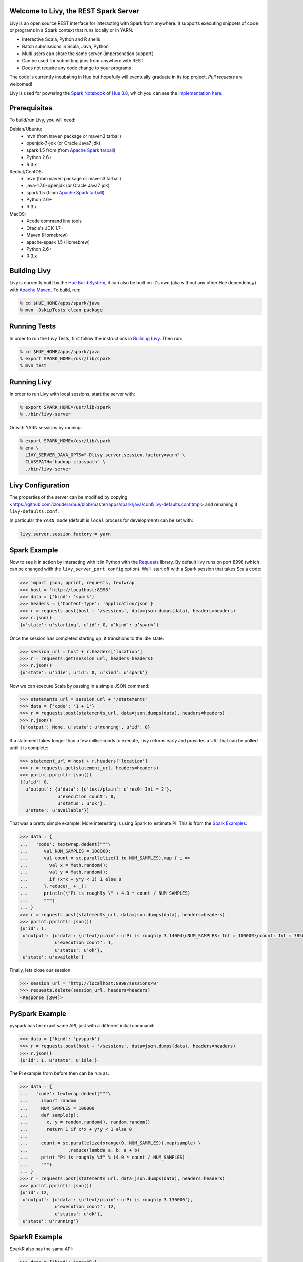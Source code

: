 Welcome to Livy, the REST Spark Server
======================================

Livy is an open source REST interface for interacting with Spark from anywhere. It supports executing snippets of code or programs in a Spark context that runs locally or in YARN.

* Interactive Scala, Python and R shells
* Batch submissions in Scala, Java, Python
* Multi users can share the same server (impersonation support)
* Can be used for submitting jobs from anywhere with REST
* Does not require any code change to your programs

The code is currently incubating in Hue but hopefully will eventually graduate in its top project. `Pull requests` are welcomed!

Livy is used for powering the `Spark Notebook`_ of `Hue 3.8`_, which you can see the
`implementation here`_.

.. _Pull requests: https://github.com/cloudera/hue/pulls
.. _Spark Notebook: http://gethue.com/new-notebook-application-for-spark-sql/
.. _Hue 3.8: http://gethue.com/hue-3-8-with-an-oozie-editor-revamp-better-performances-improved-spark-ui-is-out/
.. _implementation here: https://github.com/cloudera/hue/blob/master/apps/spark/src/spark/job_server_api.py


Prerequisites
=============

To build/run Livy, you will need:

Debian/Ubuntu:
  * mvn (from ``maven`` package or maven3 tarball)
  * openjdk-7-jdk (or Oracle Java7 jdk)
  * spark 1.5 from (from `Apache Spark tarball`_)
  * Python 2.6+
  * R 3.x

Redhat/CentOS:
  * mvn (from ``maven`` package or maven3 tarball)
  * java-1.7.0-openjdk (or Oracle Java7 jdk)
  * spark 1.5 (from `Apache Spark tarball`_)
  * Python 2.6+
  * R 3.x

MacOS:
  * Xcode command line tools
  * Oracle's JDK 1.7+
  * Maven (Homebrew)
  * apache-spark 1.5 (Homebrew)
  * Python 2.6+
  * R 3.x



.. _Apache Spark Tarball: https://spark.apache.org/downloads.html


Building Livy
=============

Livy is currently built by the `Hue Build System`_, it can also be built on
it's own (aka without any other Hue dependency) with `Apache Maven`_. To build,
run:

.. code:: shell

    % cd $HUE_HOME/apps/spark/java
    % mvn -DskipTests clean package

.. _Hue Build System: https://github.com/cloudera/hue/#getting-started
.. _Apache Maven: http://maven.apache.org


Running Tests
=============

In order to run the Livy Tests, first follow the instructions in `Building
Livy`_. Then run:

.. code:: shell

    % cd $HUE_HOME/apps/spark/java
    % export SPARK_HOME=/usr/lib/spark
    % mvn test


Running Livy
============

In order to run Livy with local sessions, start the server with:

.. code:: shell

    % export SPARK_HOME=/usr/lib/spark
    % ./bin/livy-server

Or with YARN sessions by running:

.. code:: shell

   % export SPARK_HOME=/usr/lib/spark
   % env \
     LIVY_SERVER_JAVA_OPTS="-Dlivy.server.session.factory=yarn" \
     CLASSPATH=`hadoop classpath` \
     ./bin/livy-server


Livy Configuration
==================

The properties of the server can be modified by copying <https://github.com/cloudera/hue/blob/master/apps/spark/java/conf/livy-defaults.conf.tmpl>
and renaming it ``livy-defaults.conf``.

In particular the ``YARN mode`` (default is ``local`` process for development) can be set with:

.. code:: shell

    livy.server.session.factory = yarn


Spark Example
=============

Now to see it in action by interacting with it in Python with the `Requests`_
library. By default livy runs on port 8998 (which can be changed with the
``livy_server_port config`` option). We’ll start off with a Spark session that
takes Scala code:

.. code:: python

    >>> import json, pprint, requests, textwrap
    >>> host = 'http://localhost:8998'
    >>> data = {'kind': 'spark'}
    >>> headers = {'Content-Type': 'application/json'}
    >>> r = requests.post(host + '/sessions', data=json.dumps(data), headers=headers)
    >>> r.json()
    {u'state': u'starting', u'id': 0, u’kind’: u’spark’}

Once the session has completed starting up, it transitions to the idle state:

.. code:: python

    >>> session_url = host + r.headers['location']
    >>> r = requests.get(session_url, headers=headers)
    >>> r.json()
    {u'state': u'idle', u'id': 0, u’kind’: u’spark’}

Now we can execute Scala by passing in a simple JSON command:

.. code:: python

    >>> statements_url = session_url + '/statements'
    >>> data = {'code': '1 + 1'}
    >>> r = requests.post(statements_url, data=json.dumps(data), headers=headers)
    >>> r.json()
    {u'output': None, u'state': u'running', u'id': 0}

If a statement takes longer than a few milliseconds to execute, Livy returns
early and provides a URL that can be polled until it is complete:

.. code:: python

    >>> statement_url = host + r.headers['location']
    >>> r = requests.get(statement_url, headers=headers)
    >>> pprint.pprint(r.json())
    [{u'id': 0,
      u'output': {u'data': {u'text/plain': u'res0: Int = 2'},
                  u'execution_count': 0,
                  u'status': u'ok'},
      u'state': u'available'}]

That was a pretty simple example. More interesting is using Spark to estimate
PI. This is from the `Spark Examples`_:

.. code:: python

    >>> data = {
    ...   'code': textwrap.dedent("""\
    ...      val NUM_SAMPLES = 100000;
    ...      val count = sc.parallelize(1 to NUM_SAMPLES).map { i =>
    ...        val x = Math.random();
    ...        val y = Math.random();
    ...        if (x*x + y*y < 1) 1 else 0
    ...      }.reduce(_ + _);
    ...      println(\"Pi is roughly \" + 4.0 * count / NUM_SAMPLES)
    ...      """)
    ... }
    >>> r = requests.post(statements_url, data=json.dumps(data), headers=headers)
    >>> pprint.pprint(r.json())
    {u'id': 1,
     u'output': {u'data': {u'text/plain': u'Pi is roughly 3.14004\nNUM_SAMPLES: Int = 100000\ncount: Int = 78501'},
                 u'execution_count': 1,
                 u'status': u'ok'},
     u'state': u'available'}

Finally, lets close our session:

.. code:: python

    >>> session_url = 'http://localhost:8998/sessions/0'
    >>> requests.delete(session_url, headers=headers)
    <Response [204]>

.. _Requests: http://docs.python-requests.org/en/latest/
.. _Spark Examples: https://spark.apache.org/examples.html


PySpark Example
===============

pyspark has the exact same API, just with a different initial command:

.. code:: python

    >>> data = {'kind': 'pyspark'}
    >>> r = requests.post(host + '/sessions', data=json.dumps(data), headers=headers)
    >>> r.json()
    {u'id': 1, u'state': u'idle'}

The PI example from before then can be run as:

.. code:: python

    >>> data = {
    ...   'code': textwrap.dedent("""\
    ...     import random
    ...     NUM_SAMPLES = 100000
    ...     def sample(p):
    ...       x, y = random.random(), random.random()
    ...       return 1 if x*x + y*y < 1 else 0
    ...
    ...     count = sc.parallelize(xrange(0, NUM_SAMPLES)).map(sample) \
    ...               .reduce(lambda a, b: a + b)
    ...     print "Pi is roughly %f" % (4.0 * count / NUM_SAMPLES)
    ...     """)
    ... }
    >>> r = requests.post(statements_url, data=json.dumps(data), headers=headers)
    >>> pprint.pprint(r.json())
    {u'id': 12,
     u'output': {u'data': {u'text/plain': u'Pi is roughly 3.136000'},
                 u'execution_count': 12,
                 u'status': u'ok'},
     u'state': u'running'}


SparkR Example
==============

SparkR also has the same API:

.. code:: python

    >>> data = {'kind': 'sparkR'}
    >>> r = requests.post(host + '/sessions', data=json.dumps(data), headers=headers)
    >>> r.json()
    {u'id': 1, u'state': u'idle'}

The PI example from before then can be run as:

.. code:: python

    >>> data = {
    ...   'code': textwrap.dedent("""\
    ...      n <- 100000
    ...      piFunc <- function(elem) {
    ...        rands <- runif(n = 2, min = -1, max = 1)
    ...        val <- ifelse((rands[1]^2 + rands[2]^2) < 1, 1.0, 0.0)
    ...        val
    ...      }
    ...      piFuncVec <- function(elems) {
    ...        message(length(elems))
    ...        rands1 <- runif(n = length(elems), min = -1, max = 1)
    ...        rands2 <- runif(n = length(elems), min = -1, max = 1)
    ...        val <- ifelse((rands1^2 + rands2^2) < 1, 1.0, 0.0)
    ...        sum(val)
    ...      }
    ...      rdd <- parallelize(sc, 1:n, slices)
    ...      count <- reduce(lapplyPartition(rdd, piFuncVec), sum)
    ...      cat("Pi is roughly", 4.0 * count / n, "\n")
    ...     """)
    ... }
    >>> r = requests.post(statements_url, data=json.dumps(data), headers=headers)
    >>> pprint.pprint(r.json())
    {u'id': 12,
     u'output': {u'data': {u'text/plain': u'Pi is roughly 3.136000'},
                 u'execution_count': 12,
                 u'status': u'ok'},
     u'state': u'running'}


Community
=========

 * User group: http://groups.google.com/a/cloudera.org/group/hue-user
 * Jira: https://issues.cloudera.org/browse/HUE-2588
 * Reviews: https://review.cloudera.org/dashboard/?view=to-group&group=hue (repo 'hue-rw')


REST API
========

GET /sessions
-------------

Returns all the active interactive sessions.

Response Body
^^^^^^^^^^^^^

+----------+-----------------+------+
| name     | description     | type |
+==========+=================+======+
| sessions | `session`_ list | list |
+----------+-----------------+------+


POST /sessions
--------------

Creates a new interative Scala or Python shell in the cluster.

Request Body
^^^^^^^^^^^^

+----------------+--------------------------------------------------+----------------------------+
| name           | description                                      | type                       |
+================+==================================================+============================+
| id             | The session id                                   | int                        |
+----------------+--------------------------------------------------+----------------------------+
| kind           | session kind (spark, pyspark, or sparkr)         | `session kind`_ (required) |
+----------------+--------------------------------------------------+----------------------------+
| log            | The log lines                                    | list of strings            |
+----------------+--------------------------------------------------+----------------------------+
| state          | The session state                                | string                     |
+----------------+--------------------------------------------------+----------------------------+
| file           | archive holding the file                         | path (required)            |
+----------------+--------------------------------------------------+----------------------------+
| args           | command line arguments                           | list of strings            |
+----------------+--------------------------------------------------+----------------------------+
| className      | application's java/spark main class              | string                     |
+----------------+--------------------------------------------------+----------------------------+
| jars           | files to be placed on the java classpath         | list of paths              |
+----------------+--------------------------------------------------+----------------------------+
| pyFiles        | files to be placed on the PYTHONPATH             | list of paths              |
+----------------+--------------------------------------------------+----------------------------+
| files          | files to be placed in executor working directory | list of paths              |
+----------------+--------------------------------------------------+----------------------------+
| driverMemory   | memory for driver                                | string                     |
+----------------+--------------------------------------------------+----------------------------+
| driverCores    | number of cores used by driver                   | int                        |
+----------------+--------------------------------------------------+----------------------------+
| executorMemory | memory for executor                              | string                     |
+----------------+--------------------------------------------------+----------------------------+
| executorCores  | number of cores used by executor                 | int                        |
+----------------+--------------------------------------------------+----------------------------+
| numExecutors   | number of executor                               | int                        |
+----------------+--------------------------------------------------+----------------------------+
| archives       |                                                  | list of paths              |
+----------------+--------------------------------------------------+----------------------------+


Response Body
^^^^^^^^^^^^^

The created `Session`_.


GET /sessions/{sessionId}
-------------------------

Return the session information

Response
^^^^^^^^

The `Session`_.


DELETE /sessions/{sessionId}
-------------------------

Kill the `Session`_ job.


GET /sessions/{sessionId}/logs
---------------------------

Get the log lines from this session.

Request Parameters
^^^^^^^^^^^^^^^^^^

+------+-----------------------------+------+
| name | description                 | type |
+======+=============================+======+
| from | offset                      | int  |
+------+-----------------------------+------+
| size | amount of batches to return | int  |
+------+-----------------------------+------+

Response Body
^^^^^^^^^^^^^

+------+-----------------------+-----------------+
| name | description           | type            |
+======+=======================+=================+
| id   | The session id        | int             |
+------+-----------------------+-----------------+
| from | offset                | int             |
+------+-----------------------+-----------------+
| size | total amount of lines | int             |
+------+-----------------------+-----------------+
| log  | The log lines         | list of strings |
+------+-----------------------+-----------------+


GET /sessions/{sessionId}/statements
------------------------------------

Return all the statements in a session.

Response Body
^^^^^^^^^^^^^

+------------+-------------------+------+
| name       | description       | type |
+============+===================+======+
| statements | `statement`_ list | list |
+------------+-------------------+------+


POST /sessions/{sessionId}/statements
-------------------------------------

Execute a statement in a session.

Request Body
^^^^^^^^^^^^

+------+---------------------+--------+
| name | description         | type   |
+======+=====================+========+
| code | The code to execute | string |
+------+---------------------+--------+

Response Body
^^^^^^^^^^^^^

The `statement`_ object.


GET /batches
------------

Return all the active batch jobs.

Response Body
^^^^^^^^^^^^^

+---------+---------------+------+
| name    | description   | type |
+=========+===============+======+
| batches | `batch`_ list | list |
+---------+---------------+------+


POST /batches
-------------

Request Body
^^^^^^^^^^^^

+----------------+--------------------------------------------------+-----------------+
| name           | description                                      | type            |
+================+==================================================+=================+
| id             | The session id                                   | int             |
+----------------+--------------------------------------------------+-----------------+
| log            | The log lines                                    | list of strings |
+----------------+--------------------------------------------------+-----------------+
| state          | The session state                                | string          |
+----------------+--------------------------------------------------+-----------------+
| file           | archive holding the file                         | path (required) |
+----------------+--------------------------------------------------+-----------------+
| args           | command line arguments                           | list of strings |
+----------------+--------------------------------------------------+-----------------+
| className      | application's java/spark main class              | string          |
+----------------+--------------------------------------------------+-----------------+
| jars           | files to be placed on the java classpath         | list of paths   |
+----------------+--------------------------------------------------+-----------------+
| pyFiles        | files to be placed on the PYTHONPATH             | list of paths   |
+----------------+--------------------------------------------------+-----------------+
| files          | files to be placed in executor working directory | list of paths   |
+----------------+--------------------------------------------------+-----------------+
| driverMemory   | memory for driver                                | string          |
+----------------+--------------------------------------------------+-----------------+
| driverCores    | number of cores used by driver                   | int             |
+----------------+--------------------------------------------------+-----------------+
| executorMemory | memory for executor                              | string          |
+----------------+--------------------------------------------------+-----------------+
| executorCores  | number of cores used by executor                 | int             |
+----------------+--------------------------------------------------+-----------------+
| numExecutors   | number of executor                               | int             |
+----------------+--------------------------------------------------+-----------------+
| archives       |                                                  | list of paths   |
+----------------+--------------------------------------------------+-----------------+

Response Body
^^^^^^^^^^^^^

The created `Batch`_ object.


GET /batches/{batchId}
----------------------

Request Parameters
^^^^^^^^^^^^^^^^^^

+------+-----------------------------+------+
| name | description                 | type |
+======+=============================+======+
| from | offset                      | int  |
+------+-----------------------------+------+
| size | amount of batches to return | int  |
+------+-----------------------------+------+

Response Body
^^^^^^^^^^^^^

+-------+-----------------------------+-----------------+
| name  | description                 | type            |
+=======+=============================+=================+
| id    | The batch id                | int             |
+-------+-----------------------------+-----------------+
| state | The state of the batch      | `batch`_ state  |
+-------+-----------------------------+-----------------+
| log   | The output of the batch job | list of strings |
+-------+-----------------------------+-----------------+


DELETE /batches/{batchId}
-------------------------

Kill the `Batch`_ job.


GET /batches/{batchId}/logs
---------------------------

Get the log lines from this batch.

Request Parameters
^^^^^^^^^^^^^^^^^^

+------+-----------------------------+------+
| name | description                 | type |
+======+=============================+======+
| from | offset                      | int  |
+------+-----------------------------+------+
| size | amount of batches to return | int  |
+------+-----------------------------+------+

Response Body
^^^^^^^^^^^^^

+------+-----------------------+-----------------+
| name | description           | type            |
+======+=======================+=================+
| id   | The batch id          | int             |
+------+-----------------------+-----------------+
| from | offset                | int             |
+------+-----------------------+-----------------+
| size | total amount of lines | int             |
+------+-----------------------+-----------------+
| log  | The log lines         | list of strings |
+------+-----------------------+-----------------+


REST Objects
============

Session
-------

Sessions represent an interactive shell.

+----------------+--------------------------------------------------------------------------------+------------------+
| name           | description                                                                    | type             |
+================+================================================================================+==================+
| id             | The session id                                                                 | string           |
+----------------+--------------------------------------------------------------------------------+------------------+
| state          | The state of the session                                                       | `session state`_ |
+----------------+--------------------------------------------------------------------------------+------------------+
| kind           | The session kind                                                               | `session kind`_  |
+----------------+--------------------------------------------------------------------------------+------------------+
| proxyUser      | The user running this session                                                  | optional string  |
+----------------+--------------------------------------------------------------------------------+------------------+
| jars           | files to be placed on the java classpath                                       | list of paths    |
+----------------+--------------------------------------------------------------------------------+------------------+
| pyFiles        | files to be placed on the PYTHONPATH                                           | list of paths    |
+----------------+--------------------------------------------------------------------------------+------------------+
| files          | files to be placed in executor working directory                               | list of paths    |
+----------------+--------------------------------------------------------------------------------+------------------+
| driverMemory   | memory for driver                                                              | string           |
+----------------+--------------------------------------------------------------------------------+------------------+
| driverCores    | number of cores used by driver (YARN mode only)                                | int              |
+----------------+--------------------------------------------------------------------------------+------------------+
| executorMemory | memory for executor                                                            | string           |
+----------------+--------------------------------------------------------------------------------+------------------+
| executorCores  | number of cores used by executor                                               | int              |
+----------------+--------------------------------------------------------------------------------+------------------+
| numExecutors   | number of executors (YARN mode only)                                           | int              |
+----------------+--------------------------------------------------------------------------------+------------------+
| archives       | Archives to be uncompressed in the executor working directory (YARN mode only) | list of paths    |
+----------------+--------------------------------------------------------------------------------+------------------+

Session State
^^^^^^^^^^^^^

+-------------+----------------------------------+
| name        | description                      |
+=============+==================================+
| not_started | session has not been started     |
+-------------+----------------------------------+
| starting    | session is starting              |
+-------------+----------------------------------+
| idle        | session is waiting for input     |
+-------------+----------------------------------+
| busy        | session is executing a statement |
+-------------+----------------------------------+
| error       | session errored out              |
+-------------+----------------------------------+
| dead        | session has exited               |
+-------------+----------------------------------+

Session Kind
^^^^^^^^^^^^

+---------+----------------------------------+
| name    | description                      |
+=========+==================================+
| spark   | interactive scala/spark session  |
+---------+----------------------------------+
| pyspark | interactive python/spark session |
+---------+----------------------------------+

Statement
---------

Statements represent the result of an execution statement.

+--------+----------------------+---------------------+
| name   | description          | type                |
+========+======================+=====================+
| id     | The statement id     | integer             |
+--------+----------------------+---------------------+
| state  | The execution state  | `statement state`_  |
+--------+----------------------+---------------------+
| output | The execution output | `statement output`_ |
+--------+----------------------+---------------------+

Statement State
^^^^^^^^^^^^^^^

+-----------+----------------------------------+
| name      | description                      |
+===========+==================================+
| running   | Statement is currently executing |
+-----------+----------------------------------+
| available | Statement has a ready response   |
+-----------+----------------------------------+
| error     | Statement failed                 |
+-----------+----------------------------------+

Statement Output
^^^^^^^^^^^^^^^^

+-----------------+-------------------+----------------------------------+
| name            | description       | type                             |
+=================+===================+==================================+
| status          | execution status  | string                           |
+-----------------+-------------------+----------------------------------+
| execution_count | a monotomically   | integer                          |
|                 | increasing number |                                  |
+-----------------+-------------------+----------------------------------+
| data            | statement output  | an object mapping a mime type to |
|                 |                   | the result. If the mime type is  |
|                 |                   | ``application/json``, the value  |
|                 |                   | will be a JSON value             |
+-----------------+-------------------+----------------------------------+

Batch
-----

+----------------+--------------------------------------------------------------------------------+-----------------+
| name           | description                                                                    | type            |
+================+================================================================================+=================+
| file           | archive holding the file                                                       | path (required) |
+----------------+--------------------------------------------------------------------------------+-----------------+
| args           | command line arguments                                                         | list of strings |
+----------------+--------------------------------------------------------------------------------+-----------------+
| className      | application's java/spark main class                                            | string          |
+----------------+--------------------------------------------------------------------------------+-----------------+
| jars           | files to be placed on the java classpath                                       | list of paths   |
+----------------+--------------------------------------------------------------------------------+-----------------+
| pyFiles        | files to be placed on the PYTHONPATH                                           | list of paths   |
+----------------+--------------------------------------------------------------------------------+-----------------+
| files          | files to be placed in executor working directory                               | list of paths   |
+----------------+--------------------------------------------------------------------------------+-----------------+
| driverMemory   | memory for driver                                                              | string          |
+----------------+--------------------------------------------------------------------------------+-----------------+
| driverCores    | number of cores used by driver (YARN mode only)                                | int             |
+----------------+--------------------------------------------------------------------------------+-----------------+
| executorMemory | memory for executor                                                            | string          |
+----------------+--------------------------------------------------------------------------------+-----------------+
| executorCores  | number of cores used by executor                                               | int             |
+----------------+--------------------------------------------------------------------------------+-----------------+
| numExecutors   | number of executors (YARN mode only)                                           | int             |
+----------------+--------------------------------------------------------------------------------+-----------------+
| archives       | Archives to be uncompressed in the executor working directory (YARN mode only) | list of paths   |
+----------------+--------------------------------------------------------------------------------+-----------------+


License
=======

Apache License, Version 2.0
http://www.apache.org/licenses/LICENSE-2.0
